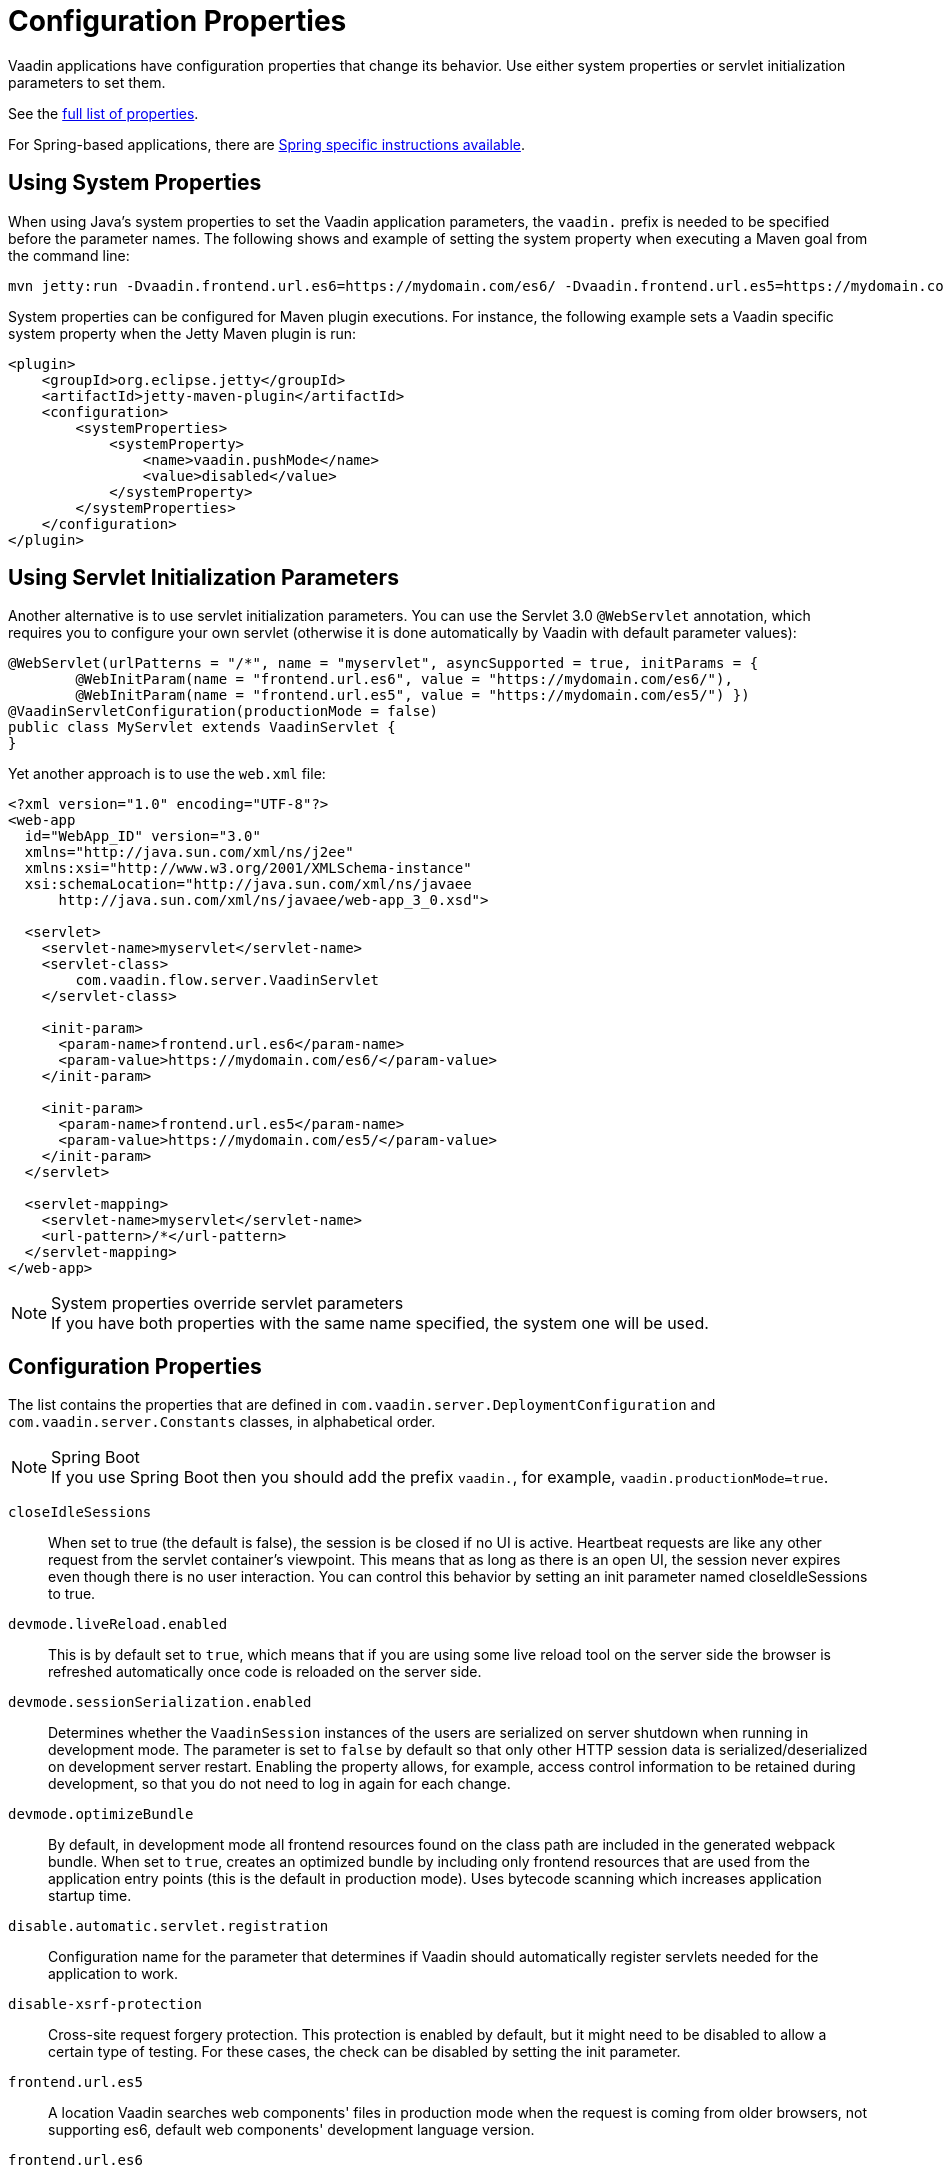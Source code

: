 = Configuration Properties

Vaadin applications have configuration properties that change its behavior.
Use either system properties or servlet initialization parameters to set them.

See the <<properties,full list of properties>>.

For Spring-based applications, there are <<{articles}/flow/integrations/spring/configuration#, Spring specific instructions available>>.

[[system-properties]]
== Using System Properties

When using Java's system properties to set the Vaadin application parameters,
the `vaadin.` prefix is needed to be specified before the parameter names.
The following shows and example of setting the system property when executing
a Maven goal from the command line:

----
mvn jetty:run -Dvaadin.frontend.url.es6=https://mydomain.com/es6/ -Dvaadin.frontend.url.es5=https://mydomain.com/es5/
----

System properties can be configured for Maven plugin executions. For instance, the following
example sets a Vaadin specific system property when the Jetty Maven plugin is run:

[source,xml]
----
<plugin>
    <groupId>org.eclipse.jetty</groupId>
    <artifactId>jetty-maven-plugin</artifactId>
    <configuration>
        <systemProperties>
            <systemProperty>
                <name>vaadin.pushMode</name>
                <value>disabled</value>
            </systemProperty>
        </systemProperties>
    </configuration>
</plugin>
----

== Using Servlet Initialization Parameters

Another alternative is to use servlet initialization parameters.
You can use the Servlet 3.0 `@WebServlet` annotation, which requires you to configure
your own servlet (otherwise it is done automatically by Vaadin with default parameter values):

[source,java]
----
@WebServlet(urlPatterns = "/*", name = "myservlet", asyncSupported = true, initParams = {
        @WebInitParam(name = "frontend.url.es6", value = "https://mydomain.com/es6/"),
        @WebInitParam(name = "frontend.url.es5", value = "https://mydomain.com/es5/") })
@VaadinServletConfiguration(productionMode = false)
public class MyServlet extends VaadinServlet {
}
----

Yet another approach is to use the `web.xml` file:

[source,xml]
----
<?xml version="1.0" encoding="UTF-8"?>
<web-app
  id="WebApp_ID" version="3.0"
  xmlns="http://java.sun.com/xml/ns/j2ee"
  xmlns:xsi="http://www.w3.org/2001/XMLSchema-instance"
  xsi:schemaLocation="http://java.sun.com/xml/ns/javaee
      http://java.sun.com/xml/ns/javaee/web-app_3_0.xsd">

  <servlet>
    <servlet-name>myservlet</servlet-name>
    <servlet-class>
        com.vaadin.flow.server.VaadinServlet
    </servlet-class>

    <init-param>
      <param-name>frontend.url.es6</param-name>
      <param-value>https://mydomain.com/es6/</param-value>
    </init-param>

    <init-param>
      <param-name>frontend.url.es5</param-name>
      <param-value>https://mydomain.com/es5/</param-value>
    </init-param>
  </servlet>

  <servlet-mapping>
    <servlet-name>myservlet</servlet-name>
    <url-pattern>/*</url-pattern>
  </servlet-mapping>
</web-app>
----

.System properties override servlet parameters
[NOTE]
If you have both properties with the same name specified, the system one will be used.

[[properties]]
== Configuration Properties

The list contains the properties that are defined in `com.vaadin.server.DeploymentConfiguration` and `com.vaadin.server.Constants` classes, in alphabetical order.

.Spring Boot
[NOTE]
If you use Spring Boot then you should add the prefix `vaadin.`, for example, `vaadin.productionMode=true`.

`closeIdleSessions`::
When set to true (the default is false), the session is be closed if no UI is active.
Heartbeat requests are like any other request from the servlet container's viewpoint.
This means that as long as there is an open UI, the session never expires even though there is no user interaction.
You can control this behavior by setting an init parameter named closeIdleSessions to true.

`devmode.liveReload.enabled`::
This is by default set to `true`, which means that if you are using some live reload tool on the server side the browser is refreshed automatically once code is reloaded on the server side.

`devmode.sessionSerialization.enabled`::
Determines whether the `VaadinSession` instances of the users are serialized on server shutdown when running in development mode.
The parameter is set to `false` by default so that only other HTTP session data is serialized/deserialized on development server restart.
Enabling the property allows, for example, access control information to be retained during development, so that you do not need to log in again for each change.

`devmode.optimizeBundle`::
By default, in development mode all frontend resources found on the class path are included in the generated webpack bundle.
When set to `true`, creates an optimized bundle by including only frontend resources that are used from the application entry points (this is the default in production mode).
Uses bytecode scanning which increases application startup time.

`disable.automatic.servlet.registration`::
Configuration name for the parameter that determines if Vaadin should automatically register servlets needed for the application to work.

`disable-xsrf-protection`::
Cross-site request forgery protection.
This protection is enabled by default, but it might need to be disabled to allow a certain type of testing.
For these cases, the check can be disabled by setting the init parameter.

`frontend.url.es5`::
A location Vaadin searches web components' files in production mode when the request is coming
from older browsers, not supporting es6, default web components' development language version.

`frontend.url.es6`::
A location Vaadin searches web components' files in production mode for requests from modern browsers.

`heartbeatInterval`::
*Affects Flow applications only.* UIs that are open on the client side send a regular heartbeat to the server to indicate they are still alive, even though there is no ongoing user interaction.
When the server does not receive a valid heartbeat for a given UI, it will eventually remove that UI from the session.

`i18n.provider`::
I18N provider property. To use localization and translation strings the application only needs to implement `I18NProvider` and define the fully qualified class name in the property `i18n.provider`.
Please consult <<{articles}/flow/advanced/i18n-localization#, Localization>> documentation.

`load.es5.adapters`::
Include polyfills for browsers that do not support ES6 to their initial page.
For web components to work, extra libraries (polyfills) are required to be loaded, can be turned off
if different versions or libraries should be included instead.

`maxMessageSuspendTimeout`::
In certain cases, such as when the server sends adjacent `XmlHttpRequest` responses and push
messages over a low bandwidth connection, messages may be received out of order by the client.
This property specifies the maximum time (in milliseconds) that the client will then wait for
the predecessors of a received out-order message, before considering them missing and requesting
a full resynchronization of the application state from the server.
The default value is 5000 ms.
You may increase this if your application exhibits an undue amount of resynchronization requests
(as these degrade the UX due to flickering and loss of client-side-only state such as scroll position).

`original.frontend.resources`::
Configuration name for the parameter that determines if Vaadin should use bundled fragments or not.

`pnpm.enable`::
This flag can be used to enable pnpm instead of npm for resolving and downloading frontend dependencies.
By default it is `false` and npm is used, but setting it to `true` enables pnpm.
See how to <<npm-pnpm#, switch between npm and pnpm>>.

`productionMode`::
Turns application to work in production mode.
Production mode disables most of the logged information that appears on the console because logging and other debug features can have a significant performance impact.
Development mode JavaScript functions are not exported, `push` is given as a minified JavaScript file instead of full size and static resources are cached.
See <<../production#,Deploying to Production>> for more information.

`pushLongPollingSuspendTimeout`::
*Affects Flow applications only.* When using the long polling transport strategy,  it specifies how long it accepts responses after
each network request.
Number of milliseconds.

`pushMode`::
*Affects Flow applications only.* The permitted values are "disabled" or "manual". See <<{articles}/flow/advanced/server-push#, Server Push>> for more information.

`pushURL`::
*Affects Flow applications only.* The URL to use for push requests. Some servers require a predefined URL to push.
See <<{articles}/flow/advanced/server-push#, Server Push>> for more information.

`requestTiming`::
If true, in each response the server includes some basic timing information.
This can be used for performance testing.

`sendUrlsAsParameters`::
Returns whether the sending of URL's as GET and POST parameters in requests with content-type
`application/x-www-form-urlencoded` is enabled or not.

`syncIdCheck`::
Returns whether sync id checking is enabled.
The sync id is used to gracefully handle situations
when the client sends a message to a connector that has recently been removed on the server.
Default is `true`.

`useDeprecatedV14Bootstrapping`::
This flag can be used to enable the server-side bootstrapping mode which was used in Vaadin 14 and earlier version.
